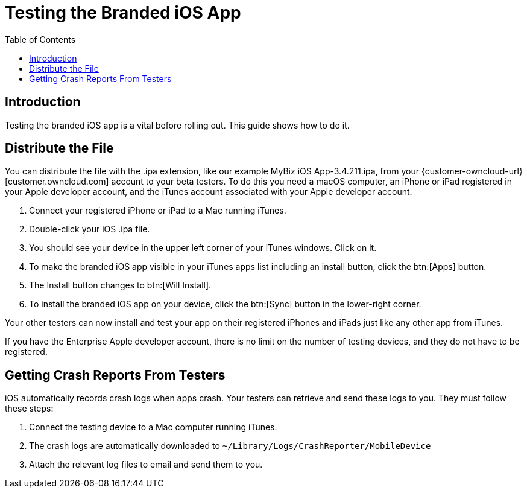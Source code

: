 = Testing the Branded iOS App
:toc: right
:description: Testing the branded iOS app is a vital before rolling out. This guide shows how to do it. 

== Introduction

{description}

== Distribute the File

You can distribute the file with the .ipa extension, like our example MyBiz iOS App-3.4.211.ipa, from your {customer-owncloud-url}[customer.owncloud.com] account to your beta testers. To do this you need a macOS computer, an iPhone or iPad registered in your Apple developer account, and the iTunes account associated with your Apple developer account.

1. Connect your registered iPhone or iPad to a Mac running iTunes.
2. Double-click your iOS .ipa file.
3. You should see your device in the upper left corner of your iTunes windows. Click on it.
4. To make the branded iOS app visible in your iTunes apps list including an install button, click the btn:[Apps] button.
5. The Install button changes to btn:[Will Install].
6. To install the branded iOS app on your device, click the btn:[Sync] button in the lower-right corner.

Your other testers can now install and test your app on their registered iPhones and iPads just like any other app from iTunes.

If you have the Enterprise Apple developer account, there is no limit on the number of testing devices, and they do not have to be registered.

== Getting Crash Reports From Testers

iOS automatically records crash logs when apps crash. Your testers can retrieve and send these logs to you. They must follow these steps:

1. Connect the testing device to a Mac computer running iTunes.
2. The crash logs are automatically downloaded to `~/Library/Logs/CrashReporter/MobileDevice`
3. Attach the relevant log files to email and send them to you.

